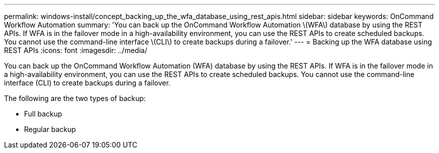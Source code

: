 ---
permalink: windows-install/concept_backing_up_the_wfa_database_using_rest_apis.html
sidebar: sidebar
keywords: OnCommand Workflow Automation
summary: 'You can back up the OnCommand Workflow Automation \(WFA\) database by using the REST APIs. If WFA is in the failover mode in a high-availability environment, you can use the REST APIs to create scheduled backups. You cannot use the command-line interface \(CLI\) to create backups during a failover.'
---
= Backing up the WFA database using REST APIs
:icons: font
:imagesdir: ../media/

You can back up the OnCommand Workflow Automation (WFA) database by using the REST APIs. If WFA is in the failover mode in a high-availability environment, you can use the REST APIs to create scheduled backups. You cannot use the command-line interface (CLI) to create backups during a failover.

The following are the two types of backup:

* Full backup
* Regular backup
